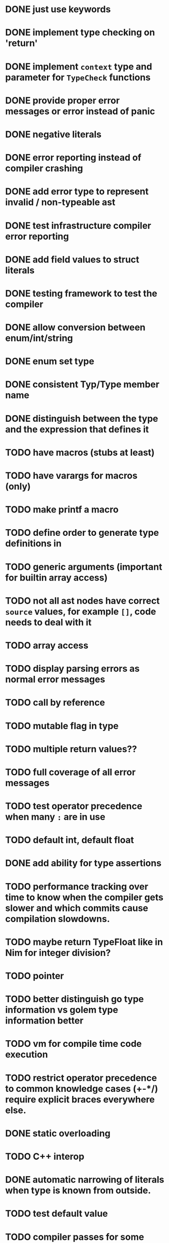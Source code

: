 * DONE just use keywords
* DONE implement type checking on 'return'
* DONE implement ~context~ type and parameter for ~TypeCheck~ functions
* DONE provide proper error messages or error instead of panic
* DONE negative literals
* DONE error reporting instead of compiler crashing
* DONE add error type to represent invalid / non-typeable ast
* DONE test infrastructure compiler error reporting
* DONE add field values to struct literals
* DONE testing framework to test the compiler
* DONE allow conversion between enum/int/string
* DONE enum set type
* DONE consistent Typ/Type member name
* DONE distinguish between the type and the expression that defines it
* TODO have macros (stubs at least)
* TODO have varargs for macros (only)
* TODO make printf a macro
* TODO define order to generate type definitions in
* TODO generic arguments (important for builtin array access)
* TODO not all ast nodes have correct ~source~ values, for example ~[]~, code needs to deal with it
* TODO array access
* TODO display parsing errors as normal error messages
* TODO call by reference
* TODO mutable flag in type
* TODO multiple return values??
* TODO full coverage of all error messages
* TODO test operator precedence when many ~:~ are in use
* TODO default int, default float
* DONE add ability for type assertions
* TODO performance tracking over time to know when the compiler gets slower and which commits cause compilation slowdowns.
* TODO maybe return TypeFloat like in Nim for integer division?
* TODO pointer
* TODO better distinguish go type information vs golem type information better
* TODO vm for compile time code execution
* TODO restrict operator precedence to common knowledge cases (+-*/) require explicit braces everywhere else.
* DONE static overloading
* TODO C++ interop
* DONE automatic narrowing of literals when type is known from outside.
* TODO test default value
* TODO compiler passes for some transformations (e.g. moving literals to constants)
* TODO persistent statistic logging about compiler bootstrapping time, lines of code, test time, test lines of code
* TODO full set of types
** TODO vector/matrix/simd types
** DONE string
** DONE enum
** DONE enum set
** DONE int float in all sizes
** DONE array
** DONE struct
** DONE literals
* DONE documentation structure
* TODO code navigation
 [ ] jump to catch from throw
 [ ] jump to throw from catch
 [ ] jump to definition
* TODO dotExpr should be strictly limited to two elements
